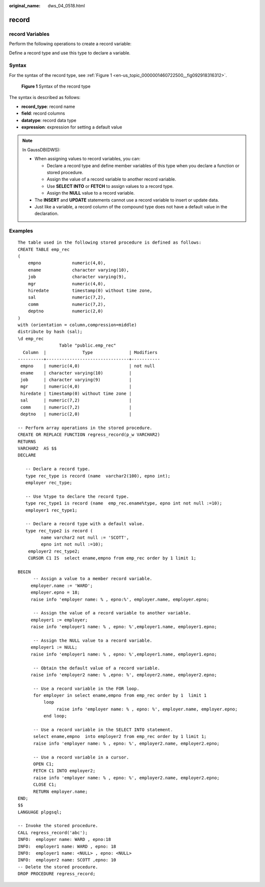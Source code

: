 :original_name: dws_04_0518.html

.. _dws_04_0518:

record
======

record Variables
----------------

Perform the following operations to create a record variable:

Define a record type and use this type to declare a variable.

Syntax
------

For the syntax of the record type, see :ref:`Figure 1 <en-us_topic_0000001460722500__fig092918316312>`.

.. _en-us_topic_0000001460722500__fig092918316312:

.. figure:: /_static/images/en-us_image_0000001510522785.png
   :alt: **Figure 1** Syntax of the record type

   **Figure 1** Syntax of the record type

The syntax is described as follows:

-  **record_type**: record name
-  **field**: record columns
-  **datatype**: record data type
-  **expression**: expression for setting a default value

.. note::

   In GaussDB(DWS):

   -  When assigning values to record variables, you can:

      -  Declare a record type and define member variables of this type when you declare a function or stored procedure.
      -  Assign the value of a record variable to another record variable.
      -  Use **SELECT INTO** or **FETCH** to assign values to a record type.
      -  Assign the **NULL** value to a record variable.

   -  The **INSERT** and **UPDATE** statements cannot use a record variable to insert or update data.
   -  Just like a variable, a record column of the compound type does not have a default value in the declaration.

Examples
--------

::

   The table used in the following stored procedure is defined as follows:
   CREATE TABLE emp_rec
   (
       empno            numeric(4,0),
       ename            character varying(10),
       job              character varying(9),
       mgr              numeric(4,0),
       hiredate         timestamp(0) without time zone,
       sal              numeric(7,2),
       comm             numeric(7,2),
       deptno           numeric(2,0)
   )
   with (orientation = column,compression=middle)
   distribute by hash (sal);
   \d emp_rec
                   Table "public.emp_rec"
     Column  |              Type              | Modifiers
   ----------+--------------------------------+-----------
    empno    | numeric(4,0)                   | not null
    ename    | character varying(10)          |
    job      | character varying(9)           |
    mgr      | numeric(4,0)                   |
    hiredate | timestamp(0) without time zone |
    sal      | numeric(7,2)                   |
    comm     | numeric(7,2)                   |
    deptno   | numeric(2,0)                   |

   -- Perform array operations in the stored procedure.
   CREATE OR REPLACE FUNCTION regress_record(p_w VARCHAR2)
   RETURNS
   VARCHAR2  AS $$
   DECLARE

      -- Declare a record type.
      type rec_type is record (name  varchar2(100), epno int);
      employer rec_type;

      -- Use %type to declare the record type.
      type rec_type1 is record (name  emp_rec.ename%type, epno int not null :=10);
      employer1 rec_type1;

      -- Declare a record type with a default value.
      type rec_type2 is record (
            name varchar2 not null := 'SCOTT',
            epno int not null :=10);
       employer2 rec_type2;
       CURSOR C1 IS  select ename,empno from emp_rec order by 1 limit 1;

   BEGIN
         -- Assign a value to a member record variable.
        employer.name := 'WARD';
        employer.epno = 18;
        raise info 'employer name: % , epno:%', employer.name, employer.epno;

         -- Assign the value of a record variable to another variable.
        employer1 := employer;
        raise info 'employer1 name: % , epno: %',employer1.name, employer1.epno;

         -- Assign the NULL value to a record variable.
        employer1 := NULL;
        raise info 'employer1 name: % , epno: %',employer1.name, employer1.epno;

         -- Obtain the default value of a record variable.
        raise info 'employer2 name: % ,epno: %', employer2.name, employer2.epno;

         -- Use a record variable in the FOR loop.
         for employer in select ename,empno from emp_rec order by 1  limit 1
             loop
                  raise info 'employer name: % , epno: %', employer.name, employer.epno;
             end loop;

         -- Use a record variable in the SELECT INTO statement.
         select ename,empno  into employer2 from emp_rec order by 1 limit 1;
         raise info 'employer name: % , epno: %', employer2.name, employer2.epno;

         -- Use a record variable in a cursor.
         OPEN C1;
         FETCH C1 INTO employer2;
         raise info 'employer name: % , epno: %', employer2.name, employer2.epno;
         CLOSE C1;
         RETURN employer.name;
   END;
   $$
   LANGUAGE plpgsql;

   -- Invoke the stored procedure.
   CALL regress_record('abc');
   INFO:  employer name: WARD , epno:18
   INFO:  employer1 name: WARD , epno: 18
   INFO:  employer1 name: <NULL> , epno: <NULL>
   INFO:  employer2 name: SCOTT ,epno: 10
   -- Delete the stored procedure.
   DROP PROCEDURE regress_record;
